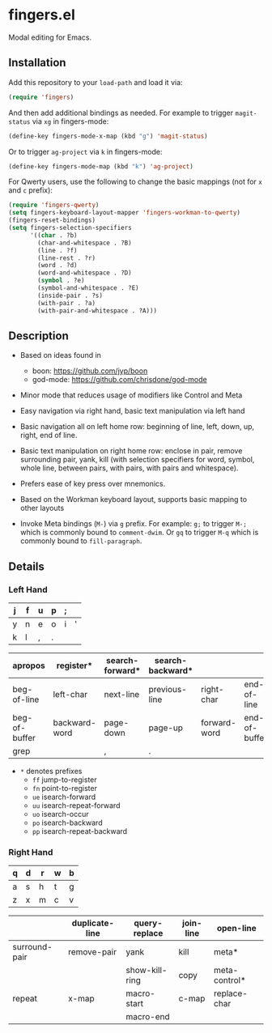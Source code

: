* fingers.el

  Modal editing for Emacs.

** Installation

   Add this repository to your =load-path= and load it via:

   #+begin_src emacs-lisp
     (require 'fingers)
   #+end_src

   And then add additional bindings as needed. For example to trigger
   =magit-status= via =xg= in fingers-mode:

   #+begin_src emacs-lisp
     (define-key fingers-mode-x-map (kbd "g") 'magit-status)
   #+end_src

   Or to trigger =ag-project= via =k= in fingers-mode:

   #+begin_src emacs-lisp
     (define-key fingers-mode-map (kbd "k") 'ag-project)
   #+end_src

   For Qwerty users, use the following to change the basic mappings (not for =x=
   and =c= prefix):

   #+begin_src emacs-lisp
     (require 'fingers-qwerty)
     (setq fingers-keyboard-layout-mapper 'fingers-workman-to-qwerty)
     (fingers-reset-bindings)
     (setq fingers-selection-specifiers
           '((char . ?b)
             (char-and-whitespace . ?B)
             (line . ?f)
             (line-rest . ?r)
             (word . ?d)
             (word-and-whitespace . ?D)
             (symbol . ?e)
             (symbol-and-whitespace . ?E)
             (inside-pair . ?s)
             (with-pair . ?a)
             (with-pair-and-whitespace . ?A)))
   #+end_src

** Description

   - Based on ideas found in
     - boon: https://github.com/jyp/boon
     - god-mode: https://github.com/chrisdone/god-mode

   - Minor mode that reduces usage of modifiers like Control and Meta

   - Easy navigation via right hand, basic text manipulation via left hand

   - Basic navigation all on left home row: beginning of line, left, down, up,
     right, end of line.

   - Basic text manipulation on right home row: enclose in pair, remove
     surrounding pair, yank, kill (with selection specifiers for word, symbol,
     whole line, between pairs, with pairs, with pairs and whitespace).

   - Prefers ease of key press over mnemonics.

   - Based on the Workman keyboard layout, supports basic mapping to other layouts

   - Invoke Meta bindings (=M-=) via =g= prefix. For example: =g;= to trigger
     =M-;= which is commonly bound to =comment-dwim=. Or =gq= to trigger =M-q=
     which is commonly bound to =fill-paragraph=.

** Details

*** Left Hand

|---+---+---+---+---+---|
| j | f | u | p | ; |   |
|---+---+---+---+---+---|
| y | n | e | o | i | ' |
|---+---+---+---+---+---|
| k | l | , | . |   |   |
|---+---+---+---+---+---|


|---------------+---------------+-----------------+------------------+--------------+---------------|
| apropos       | register*     | search-forward* | search-backward* |              |               |
|---------------+---------------+-----------------+------------------+--------------+---------------|
| beg-of-line   | left-char     | next-line       | previous-line    | right-char   | end-of-line   |
| beg-of-buffer | backward-word | page-down       | page-up          | forward-word | end-of-buffer |
|---------------+---------------+-----------------+------------------+--------------+---------------|
| grep          |               | ,               | .                |              |               |
|---------------+---------------+-----------------+------------------+--------------+---------------|

 - =*= denotes prefixes
   - =ff= jump-to-register
   - =fn= point-to-register
   - =ue= isearch-forward
   - =uu= isearch-repeat-forward
   - =uo= isearch-occur
   - =po= isearch-backward
   - =pp= isearch-repeat-backward

*** Right Hand

|---+---+---+---+---|
| q | d | r | w | b |
|---+---+---+---+---|
| a | s | h | t | g |
|---+---+---+---+---|
| z | x | m | c | v |
|---+---+---+---+---|

|---------------+----------------+----------------+-----------+---------------|
|               | duplicate-line | query-replace  | join-line | open-line     |
|---------------+----------------+----------------+-----------+---------------|
| surround-pair | remove-pair    | yank           | kill      | meta*         |
|               |                | show-kill-ring | copy      | meta-control* |
|---------------+----------------+----------------+-----------+---------------|
| repeat        | x-map          | macro-start    | c-map     | replace-char  |
|               |                | macro-end      |           |               |
|---------------+----------------+----------------+-----------+---------------|
